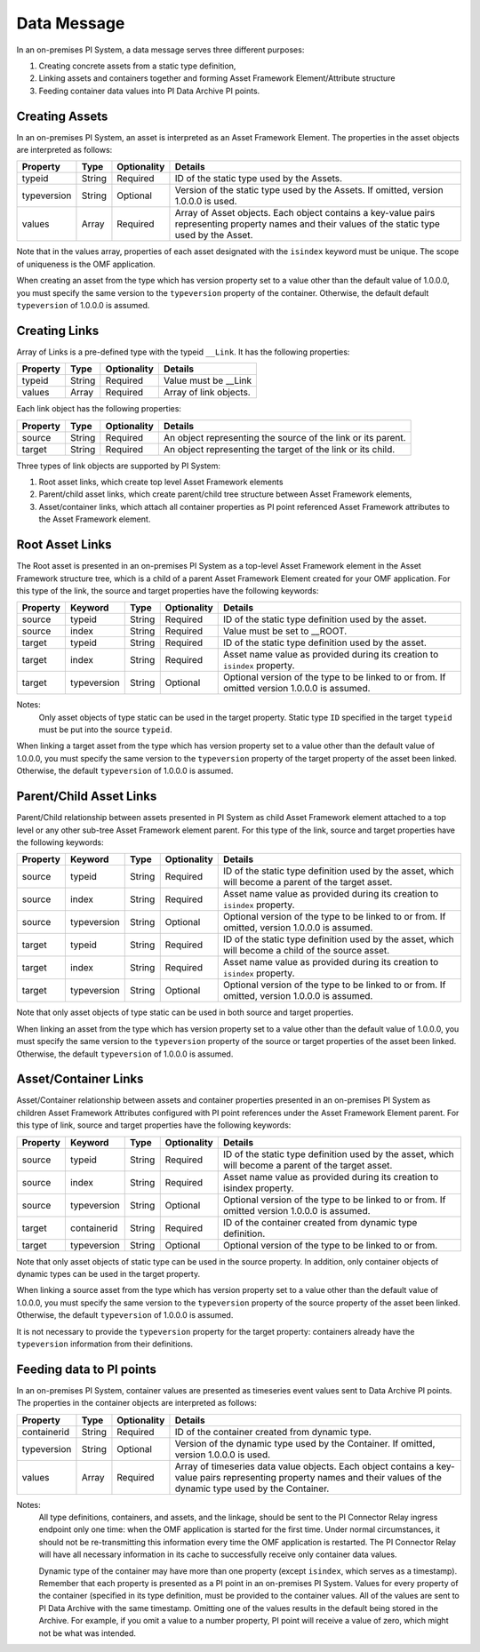 Data Message
============


In an on-premises PI System, a data message serves three different purposes:

1. Creating concrete assets from a static type definition,
2. Linking assets and containers together and forming Asset Framework Element/Attribute structure
3. Feeding container data values into PI Data Archive PI points.


Creating Assets
---------------

In an on-premises PI System, an asset is interpreted as an Asset Framework Element. The properties in the asset objects are interpreted as follows:


+----------------+-------------+---------------+------------------------------------------------------------+
| Property       | Type        | Optionality   | Details                                                    |
+================+=============+===============+============================================================+
| typeid         | String      | Required      | ID of the static type used by the Assets.                  |
+----------------+-------------+---------------+------------------------------------------------------------+
| typeversion    | String      | Optional      | Version of the static type used by the Assets. If omitted, |
|                |             |               | version 1.0.0.0 is used.                                   |
+----------------+-------------+---------------+------------------------------------------------------------+
| values         | Array       | Required      | Array of Asset objects. Each object contains a key-value   |
|                |             |               | pairs representing property names and their values of the  |
|                |             |               | static type used by the Asset.                             |
+----------------+-------------+---------------+------------------------------------------------------------+

Note that in the values array, properties of each asset designated with the ``isindex`` keyword must be unique.
The scope of uniqueness is the OMF application.

When creating an asset from the type which has version property set to a value other than the default value of 1.0.0.0,
you must specify the same version to the ``typeversion`` property of the container. Otherwise, the default
default ``typeversion`` of 1.0.0.0 is assumed.


Creating Links
--------------

Array of Links is a pre-defined type with the typeid ``__Link``. It has the following properties:

+----------------+-------------+---------------+------------------------------------------------------------+
| Property       | Type        | Optionality   | Details                                                    |
+================+=============+===============+============================================================+
| typeid         | String      | Required      | Value must be __Link                                       |
+----------------+-------------+---------------+------------------------------------------------------------+
| values         | Array       | Required      | Array of link objects.                                     |
+----------------+-------------+---------------+------------------------------------------------------------+


Each link object has the following properties:

+----------------+-------------+---------------+------------------------------------------------------------+
| Property       | Type        | Optionality   | Details                                                    |
+================+=============+===============+============================================================+
| source         | String      | Required      | An object representing the source of the link or its       |
|                |             |               | parent.                                                    |
+----------------+-------------+---------------+------------------------------------------------------------+
| target         | String      | Required      | An object representing the target of the link or its child.|
+----------------+-------------+---------------+------------------------------------------------------------+

Three types of link objects are supported by PI System:

1. Root asset links, which create top level Asset Framework elements

2. Parent/child asset links, which create parent/child tree structure between Asset Framework elements,

3. Asset/container links, which attach all container properties as PI point referenced Asset Framework
   attributes to the Asset Framework element.

Root Asset Links
----------------

The Root asset is presented in an on-premises PI System as a top-level Asset Framework element in the Asset Framework structure tree,
which is a child of a parent Asset Framework Element created for your OMF application. For this type of the link,
the source and target properties have the following keywords:


+----------------+-------------+-------------+---------------+----------------------------------------------+
| Property       | Keyword     | Type        | Optionality   | Details                                      |
+================+=============+=============+===============+==============================================+
| source         | typeid      | String      | Required      | ID of the static type definition used by the |
|                |             |             |               | asset.                                       |
+----------------+-------------+-------------+---------------+----------------------------------------------+
| source         | index       | String      | Required      | Value must be set to __ROOT.                 |
+----------------+-------------+-------------+---------------+----------------------------------------------+
| target         | typeid      | String      | Required      | ID of the static type definition used by the |
|                |             |             |               | asset.                                       |
+----------------+-------------+-------------+---------------+----------------------------------------------+
| target         | index       | String      | Required      | Asset name value as provided during its      |
|                |             |             |               | creation to ``isindex`` property.            |
+----------------+-------------+-------------+---------------+----------------------------------------------+
| target         | typeversion | String      | Optional      | Optional version of the type to be linked to |
|                |             |             |               | or from. If omitted version 1.0.0.0 is       |
|                |             |             |               | assumed.                                     |
+----------------+-------------+-------------+---------------+----------------------------------------------+

Notes:
  Only asset objects of type static can be used in the target property.
  Static type ``ID`` specified in the target ``typeid`` must be put into the source ``typeid``.

When linking a target asset from the type which has version property set to a value other than the default value of 1.0.0.0,
you must specify the same version to the ``typeversion`` property of the target property of the asset been linked.
Otherwise, the default ``typeversion`` of 1.0.0.0 is assumed.

Parent/Child Asset Links
------------------------

Parent/Child relationship between assets presented in PI System as child Asset Framework element attached to a
top level or any other sub-tree Asset Framework element parent. For this type of the link, source and target
properties have the following keywords:


+----------------+-------------+-------------+---------------+----------------------------------------------+
| Property       | Keyword     | Type        | Optionality   | Details                                      |
+================+=============+=============+===============+==============================================+
| source         | typeid      | String      | Required      | ID of the static type definition used by the |
|                |             |             |               | asset, which will become a parent of the     |
|                |             |             |               | target asset.                                |
+----------------+-------------+-------------+---------------+----------------------------------------------+
| source         | index       | String      | Required      | Asset name value as provided during its      |
|                |             |             |               | creation to ``isindex`` property.            |
+----------------+-------------+-------------+---------------+----------------------------------------------+
| source         | typeversion | String      | Optional      | Optional version of the type to be linked to |
|                |             |             |               | or from. If omitted, version 1.0.0.0 is      |
|                |             |             |               | assumed.                                     |
+----------------+-------------+-------------+---------------+----------------------------------------------+
| target         | typeid      | String      | Required      | ID of the static type definition used by the |
|                |             |             |               | asset, which will become a child of the      |
|                |             |             |               | source asset.                                |
+----------------+-------------+-------------+---------------+----------------------------------------------+
| target         | index       | String      | Required      | Asset name value as provided during its      |
|                |             |             |               | creation to ``isindex`` property.            |
+----------------+-------------+-------------+---------------+----------------------------------------------+
| target         | typeversion | String      | Optional      | Optional version of the type to be linked to |
|                |             |             |               | or from. If omitted, version 1.0.0.0 is      |
|                |             |             |               | assumed.                                     |
+----------------+-------------+-------------+---------------+----------------------------------------------+

Note that only asset objects of type static can be used in both source and target properties.

When linking an asset from the type which has version property set to a value other than the default value of 1.0.0.0,
you must specify the same version to the ``typeversion`` property of the source or target properties of the asset been linked.
Otherwise, the default ``typeversion`` of 1.0.0.0 is assumed.

Asset/Container Links
---------------------

Asset/Container relationship between assets and container properties presented in an on-premises PI System as children
Asset Framework Attributes configured with PI point references under the Asset Framework Element parent. For this type of link, 
source and target properties have the following keywords:


+----------------+-------------+-------------+---------------+----------------------------------------------+
| Property       | Keyword     | Type        | Optionality   | Details                                      |
+================+=============+=============+===============+==============================================+
| source         | typeid      | String      | Required      | ID of the static type definition used by the |
|                |             |             |               | asset, which will become a parent of the     |
|                |             |             |               | target asset.                                |
+----------------+-------------+-------------+---------------+----------------------------------------------+
| source         | index       | String      | Required      | Asset name value as provided during its      |
|                |             |             |               | creation to isindex property.                |
+----------------+-------------+-------------+---------------+----------------------------------------------+
| source         | typeversion | String      | Optional      | Optional version of the type to be linked to |
|                |             |             |               | or from. If omitted version 1.0.0.0 is       |
|                |             |             |               | assumed.                                     |
+----------------+-------------+-------------+---------------+----------------------------------------------+
| target         | containerid | String      | Required      | ID of the container created from dynamic     |
|                |             |             |               | type definition.                             |
+----------------+-------------+-------------+---------------+----------------------------------------------+
| target         | typeversion | String      | Optional      | Optional version of the type to be linked to |
|                |             |             |               | or from.                                     |
+----------------+-------------+-------------+---------------+----------------------------------------------+

Note that only asset objects of static type can be used in the source property. In addition, only container
objects of dynamic types can be used in the target property.

When linking a source asset from the type which has version property set to a value other than the default value of 1.0.0.0,
you must specify the same version to the ``typeversion`` property of the source property of the asset been linked.
Otherwise, the default ``typeversion`` of 1.0.0.0 is assumed.

It is not necessary to provide the ``typeversion`` property for the target property: containers already have the ``typeversion``
information from their definitions.

Feeding data to PI points
-------------------------

In an on-premises PI System, container values are presented as timeseries event values sent to Data Archive PI points. The properties
in the container objects are interpreted as follows:

+----------------+-------------+---------------+------------------------------------------------------------+
| Property       | Type        | Optionality   | Details                                                    |
+================+=============+===============+============================================================+
| containerid    | String      | Required      | ID of the container created from  dynamic type.            |
+----------------+-------------+---------------+------------------------------------------------------------+
| typeversion    | String      | Optional      | Version of the dynamic type used by the Container. If      |
|                |             |               | omitted, version 1.0.0.0 is used.                          |
+----------------+-------------+---------------+------------------------------------------------------------+
|values          | Array       | Required      | Array of timeseries data value objects. Each object        |
|                |             |               | contains a key-value pairs representing property names and |
|                |             |               | their values of the dynamic type used by the Container.    |
+----------------+-------------+---------------+------------------------------------------------------------+

Notes:
  All type definitions, containers, and assets, and the linkage, should be sent to the PI Connector Relay ingress endpoint
  only one time: when the OMF application is started for the first time. Under normal circumstances,
  it should not be re-transmitting this information every time the OMF application is restarted. The PI Connector Relay will have all necessary
  information in its cache to successfully receive only container data values.

  Dynamic type of the container may have more than one property (except ``isindex``, which serves as a timestamp).
  Remember that each property is presented as a PI point in an on-premises PI System. Values for every property of the container
  (specified in its type definition, must be provided to the container values. All of the values are sent
  to PI Data Archive with the same timestamp. Omitting one of the values results in the default being stored
  in the Archive. For example, if you omit a value to a number property, PI point will receive a value of zero,
  which might not be what was intended.

